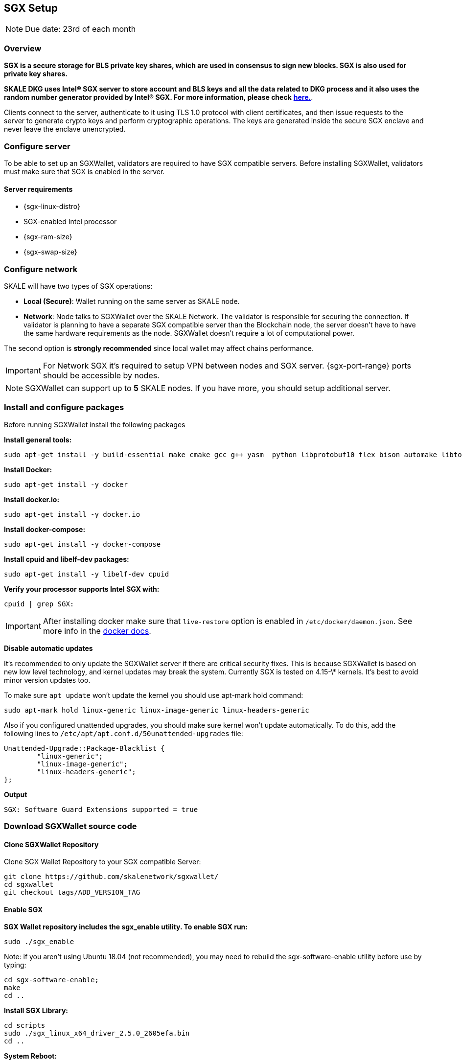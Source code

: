 == SGX Setup

[NOTE]
Due date: 23rd of each month

=== Overview

**SGX is a secure storage for BLS private key shares, which are used in consensus to sign new blocks. SGX is also used for private key shares.**

**SKALE DKG uses Intel® SGX server to store account and BLS keys and all the data related to DKG process and it also uses the random number generator provided by Intel® SGX. For more information, please check** xref:technology::skale-dkg.adoc[**here.**].

Clients connect to the server, authenticate to it using TLS 1.0 protocol with client certificates, and then issue requests to the server to generate crypto keys and perform cryptographic operations. The keys are generated inside the secure SGX enclave and never leave the enclave unencrypted.

=== Configure server

To be able to set up an SGXWallet, validators are required to have SGX compatible servers. Before installing SGXWallet, validators must make sure that SGX is enabled in the server.

==== **Server requirements**

-   {sgx-linux-distro}
-   SGX-enabled Intel processor
-   {sgx-ram-size}
-   {sgx-swap-size}

=== Configure network

SKALE will have two types of SGX operations:

-   **Local (Secure)**: Wallet running on the same server as SKALE node.
-   **Network**: Node talks to SGXWallet over the SKALE Network. The validator is responsible for securing the connection. If validator is planning to have a separate SGX compatible server than the Blockchain node, the server doesn't have to have the same hardware requirements as the node. SGXWallet doesn't require a lot of computational power.

The second option is *strongly recommended* since local wallet may affect chains performance. 

[IMPORTANT]
For Network SGX it's required to setup VPN between nodes and SGX server. {sgx-port-range} ports should be accessible by nodes.

[NOTE]
SGXWallet can support up to *5* SKALE nodes. If you have more, you should setup additional server.

=== Install and configure packages 

Before running SGXWallet install the following packages

**Install general tools:**

```shell
sudo apt-get install -y build-essential make cmake gcc g++ yasm  python libprotobuf10 flex bison automake libtool texinfo libgcrypt20-dev libgnutls28-dev
```

**Install Docker:**

```shell
sudo apt-get install -y docker
```

**Install docker.io:**

```shell
sudo apt-get install -y docker.io
```

**Install docker-compose:**

```shell
sudo apt-get install -y docker-compose
```

**Install cpuid and libelf-dev packages:**

```shell
sudo apt-get install -y libelf-dev cpuid
```

**Verify your processor supports Intel SGX with:**

```shell
cpuid | grep SGX:
```

[IMPORTANT]
==== 
After installing docker make sure that `live-restore` option
is enabled in `/etc/docker/daemon.json`. See more info in the https://docs.docker.com/config/containers/live-restore/[docker docs].
====

**Disable automatic updates**

It's recommended to only update the SGXWallet server if there are critical security fixes. This is because SGXWallet is based on new low level technology, and kernel updates may break the system. Currently SGX is tested on 4.15-\* kernels. It's best to avoid minor version updates too.

To make sure `apt update` won't update the kernel you should use apt-mark hold command:

```shell
sudo apt-mark hold linux-generic linux-image-generic linux-headers-generic
```

Also if you configured unattended upgrades, you should make sure kernel won't update automatically. To do this, add the following lines to `/etc/apt/apt.conf.d/50unattended-upgrades` file:

```shell
Unattended-Upgrade::Package-Blacklist {
        "linux-generic";
        "linux-image-generic";
        "linux-headers-generic";
};
```

**Output**

```shell
SGX: Software Guard Extensions supported = true
```

=== Download SGXWallet source code

==== Clone SGXWallet Repository

Clone SGX Wallet Repository to your SGX compatible Server:

```shell
git clone https://github.com/skalenetwork/sgxwallet/
cd sgxwallet
git checkout tags/ADD_VERSION_TAG
```

==== Enable SGX

**SGX Wallet repository includes the sgx_enable utility. To enable SGX run:**

```shell
sudo ./sgx_enable
```

Note: if you aren't using Ubuntu 18.04 (not recommended), you may need to rebuild the sgx-software-enable utility before use by typing:

```shell
cd sgx-software-enable;
make
cd ..
```

**Install SGX Library:**

```shell
cd scripts
sudo ./sgx_linux_x64_driver_2.5.0_2605efa.bin
cd ..
```

**System Reboot:**

[NOTE]
Reboot your machine after driver install!

**Check driver installation:**
To check that isgx device is properly installed run this command:

```shell
ls /dev/isgx
```

If you don't see the isgx device, you need to troubleshoot your driver installation from https://github.com/skalenetwork/sgxwallet/blob/develop/docs/enabling-sgx.md[**here.**]

**Another way to verify Intel SGX is enabled in BIOS:**

[NOTE]
**_If you already executed the previous steps please move to STEP 3_**

Enter BIOS by pressing the BIOS key during boot. The BIOS key varies by manufacturer and could be F10, F2, F12, F1, DEL, or ESC.

Usually Intel SGX is disabled by default.

To enable:

find the Intel SGX feature in BIOS Menu (it's usually under the "Advanced" or "Security" menu)
Set SGX in BIOS as enabled (preferably) or software-controlled.
save your BIOS settings and exit BIOS.
Enable "software-controlled" SGX
Software-controlled means that SGX needs to be enabled by running a utility.

=== Update docker-compose.yaml

Open run_sgx directory

```shell
cd sgxwallet/run_sgx;
```

On some machines, the SGX device isn't **/dev/mei0** but a different device, such as **/dev/bs0** or **/dev/sg0**. In this case please edit docker-compose.yml on your machine to specify the correct device to use:

```shell
vi docker-compose.yml
```

make sure `image` is skalenetwork/sgxwallet:&lt;`SGX_VERSION`> in docker-compose and it will look like:

```shell
version: '3'
services:
  sgxwallet:
    image: skalenetwork/sgxwallet:<SGX_VERSION>
    ports:
      - "1026:1026"
      - "1027:1027"
      - "1028:1028"
      - "1029:1029"
    devices:
      - "/dev/isgx"
      - "/dev/sg0"
    volumes:
      - ./sgx_data:/usr/src/sdk/sgx_data
      -  /dev/urandom:/dev/random
    logging:
      driver: json-file
      options:
        max-size: "10m"
        max-file: "4"
    restart: unless-stopped
    command: -s -y -V
    healthcheck:
      test: ["CMD", "ls", "/dev/isgx", "/dev/"]
```



=== Spin up SGXWallet container

**Start SGX Wallet Containers**
To run the server as a daemon:

```shell
sudo docker-compose up -d
```

=== Securely save generated backup key

The backup key is automatically stored in *sgx_data* directory.

The filename of the key is sgx_wallet_backup_key.txt, and is generated the first time the SGX wallet is started.

[IMPORTANT]
**This key must be securely recorded and stored.**
Be sure to store this key in a safe place, then go into a docker container and securely remove it with the following command:

```shell
docker exec -it <SGX_CONTAINER_NAME> bash && apt-get install secure-delete && srm -vz backup_key.txt
```

[NOTE]
You should enable SSL/TLS for your SGX node. Make sure you finalize this before you move on to your next step.


=== Backup sgx data

It's strongly recommended to backup sgx data regularly. The guide can be found https://github.com/skalenetwork/sgxwallet/blob/stable/docs/backup-procedure.md[here]
